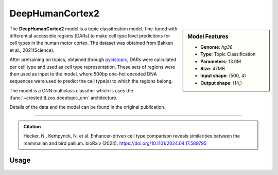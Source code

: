 DeepHumanCortex2
================

.. sidebar:: Model Features

   - **Genome**: *hg38*
   - **Type**: Topic Classification
   - **Parameters**: 13.9M
   - **Size**: 47MB
   - **Input shape**: (500, 4)
   - **Output shape**: (14,)


The **DeepHumanCortex2** model is a topic classification model, fine-tuned with differential accessible regions (DARs) to make cell type level predictions for cell types in the human motor cortex. The dataset was obtained from Bakken et al., 2021(Science).

After pretraining on topics, obtained through `pycistopic <https://pycistopic.readthedocs.io/en/latest/>`_, DARs were calculated per cell type and used as cell type representation. These sets of regions were then used as input to the model, where 500bp one-hot encoded DNA sequences were used to predict the cell type(s) to which the regions belong.

The model is a CNN multiclass classifier which is uses the :func:`~crested.tl.zoo.deeptopic_cnn` architecture.

Details of the data and the model can be found in the original publication.

-------------------

.. admonition:: Citation

    Hecker, N., Kempynck, N. et al. Enhancer-driven cell type comparison reveals similarities between the mammalian and bird pallium. bioRxiv (2024). https://doi.org/10.1101/2024.04.17.589795

Usage
-------------------

.. code-block:: python
    :linenos:

    import crested
    import keras

    # download model
    model_path, output_names = crested.get_model("DeepHumanCortex2")

    # load model
    model = keras.models.load_model(model_path)

    # make predictions
    sequence = "A" * 500
    predictions = crested.tl.predict(sequence, model)
    print(predictions.shape)
